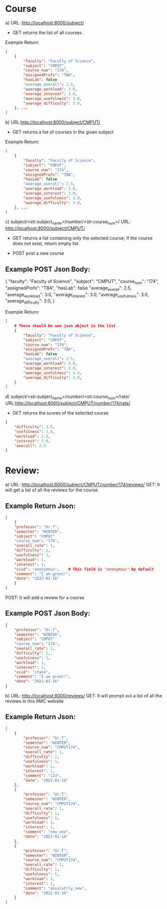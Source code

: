 * Course

a) URL: http://localhost:8000/subject/
- GET   
    returns the list of all courses
Example Return:
#+BEGIN_SRC json
[
    {
        "faculty": "Faculty of Science", 
        "subject": "CMPUT", 
        "course_num": "174", 
        "assignedProfs": "TBA", 
        "hasLab": false
        "average_overall": 2.5,
        "average_workload": 3.0, 
        "average_interest": 3.0, 
        "average_usefulness": 3.0, 
        "average_difficulty": 3.0, 
    }, ...
]
#+END_SRC

b) URL:http://localhost:8000/subject/CMPUT/
- GET   
    returns a list of courses in the given subject

Example Return:
#+BEGIN_SRC json
[
    {
        "faculty": "Faculty of Science", 
        "subject": "CMPUT", 
        "course_num": "174", 
        "assignedProfs": "TBA", 
        "hasLab": false
        "average_overall": 2.5,
        "average_workload": 3.0, 
        "average_interest": 3.0, 
        "average_usefulness": 3.0, 
        "average_difficulty": 3.0, 
    }, ...
]
#+END_SRC

c) subject/<str:subject_name>/number/<str:course_num>/
URL: http://localhost:8000/subject/CMPUT/
- GET
    returns a list containing only the selected course; If the course does not exist, return empty list

- POST
    post a new course

** Example POST Json Body:
{
    "faculty": "Faculty of Science", 
    "subject": "CMPUT", 
    "course_num": "174", 
    "assignedProfs": "TBA", 
    "hasLab": false
    "average_overall": 2.5,
    "average_workload": 3.0, 
    "average_interest": 3.0, 
    "average_usefulness": 3.0, 
    "average_difficulty": 3.0, 
}

#+END_SRC

Example Return:
#+BEGIN_SRC json
[
    # There should be one json object in the list
    {
        "faculty": "Faculty of Science", 
        "subject": "CMPUT", 
        "course_num": "174", 
        "assignedProfs": "TBA", 
        "hasLab": false
        "average_overall": 2.5,
        "average_workload": 3.0, 
        "average_interest": 3.0, 
        "average_usefulness": 3.0, 
        "average_difficulty": 3.0, 
    }
]
#+END_SRC


d) subject/<str:subject_name>/number/<str:course_num>/rate/
URL:http://localhost:8000/subject/CMPUT/number/174/rate/
- GET
    returns the scores of the selected course
#+BEGIN_SRC json
{
    "difficulty": 3.5, 
    "usefulness": 3.0, 
    "workload": 2.5, 
    "interest": 3.0, 
    "overall": 2.5
}
#+END_SRC

* Review:
a) URL: http://localhost:8000/subject/CMPUT/number/174/reviews/
GET: It will get a list of all the reviews for the course
** Example Return Json:
#+BEGIN_SRC json
[
    {
    "professor": "Dr.T", 
    "semester": "WINTER", 
    "subject": "CMPUT"
    "course_num": "174", 
    "overall_rate": 1, 
    "difficulty": 1, 
    "usefulness": 1, 
    "workload": 1, 
    "interest": 1, 
    "ccid": "anonymous",    # This field is "anonymous" by default
    "comment": "I am groot!", 
    "date": "2022-01-16"
    }
]
#+END_SRC

POST: It will add a review for a course
** Example POST Json Body:
#+BEGIN_SRC json
{
    "professor": "Dr.T", 
    "semester": "WINTER", 
    "subject": "CMPUT"
    "course_num": "174", 
    "overall_rate": 1, 
    "difficulty": 1, 
    "usefulness": 1, 
    "workload": 1, 
    "interest": 1, 
    "ccid": "ztan4",
    "comment": "I am groot!", 
    "date": "2022-01-16"
}
#+END_SRC



b) URL: http://localhost:8000/reviews/
GET: It will prompt out a list of all the reviews in this RMC website

** Example Return Json:
#+BEGIN_SRC json
[
    {
        "professor": "Dr.T",
        "semester": "WINTER",
        "course_num": "CMPUT174",
        "overall_rate": 1,
        "difficulty": 1,
        "usefulness": 1,
        "workload": 1,
        "interest": 1,
        "comment": "123",
        "date": "2022-01-16"
    },
    {
        "professor": "Dr.T",
        "semester": "WINTER",
        "course_num": "CMPUT174",
        "overall_rate": 1,
        "difficulty": 1,
        "usefulness": 1,
        "workload": 1,
        "interest": 1,
        "comment": "new_one",
        "date": "2022-01-16"
    },
    {
        "professor": "Dr.T",
        "semester": "WINTER",
        "course_num": "CMPUT174",
        "overall_rate": 1,
        "difficulty": 1,
        "usefulness": 1,
        "workload": 1,
        "interest": 1,
        "comment": "absolutrly_new",
        "date": "2022-01-16"
    }
]
#+END_SRC
